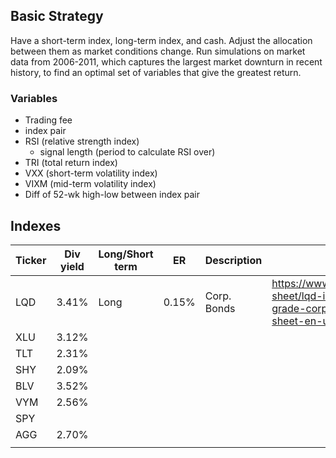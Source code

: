 
** Basic Strategy
   Have a short-term index, long-term index, and cash. Adjust the allocation between them as market conditions change. Run simulations on market data from 2006-2011, which captures the largest market downturn in recent history, to find an optimal set of variables that give the greatest return. 
  
*** Variables
    - Trading fee
    - index pair
    - RSI (relative strength index)
      - signal length (period to calculate RSI over)
    - TRI (total return index)
    - VXX (short-term volatility index)
    - VIXM (mid-term volatility index)
    - Diff of 52-wk high-low between index pair

** Indexes
| Ticker | Div yield | Long/Short term |    ER | Description | Link                                                                                                                             |
|--------+-----------+-----------------+-------+-------------+----------------------------------------------------------------------------------------------------------------------------------|
| LQD    |     3.41% | Long            | 0.15% | Corp. Bonds | https://www.ishares.com/us/literature/fact-sheet/lqd-ishares-iboxx-investment-grade-corporate-bond-etf-fund-fact-sheet-en-us.pdf |
| XLU    |     3.12% |                 |       |             |                                                                                                                                  |
| TLT    |     2.31% |                 |       |             |                                                                                                                                  |
| SHY    |     2.09% |                 |       |             |                                                                                                                                  |
| BLV    |     3.52% |                 |       |             |                                                                                                                                  |
| VYM    |     2.56% |                 |       |             |                                                                                                                                  |
| SPY    |           |                 |       |             |                                                                                                                                  |
| AGG    |     2.70% |                 |       |             |                                                                                                                                  |
|        |           |                 |       |             |                                                                                                                                  |
